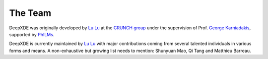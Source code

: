 The Team
========

DeepXDE was originally developed by `Lu Lu <https://lululxvi.github.io/>`_ at the `CRUNCH group <https://www.brown.edu/research/projects/crunch/home>`_ under the supervision of Prof. `George Karniadakis <https://www.brown.edu/research/projects/crunch/george-karniadakis>`_, supported by `PhILMs <https://www.pnnl.gov/computing/philms/>`_.

DeepXDE is currently maintained by `Lu Lu <https://lululxvi.github.io/>`_ with major contributions coming from several talented individuals in various forms and means. A non-exhaustive but growing list needs to mention: Shunyuan Mao, Qi Tang and Matthieu Barreau.
